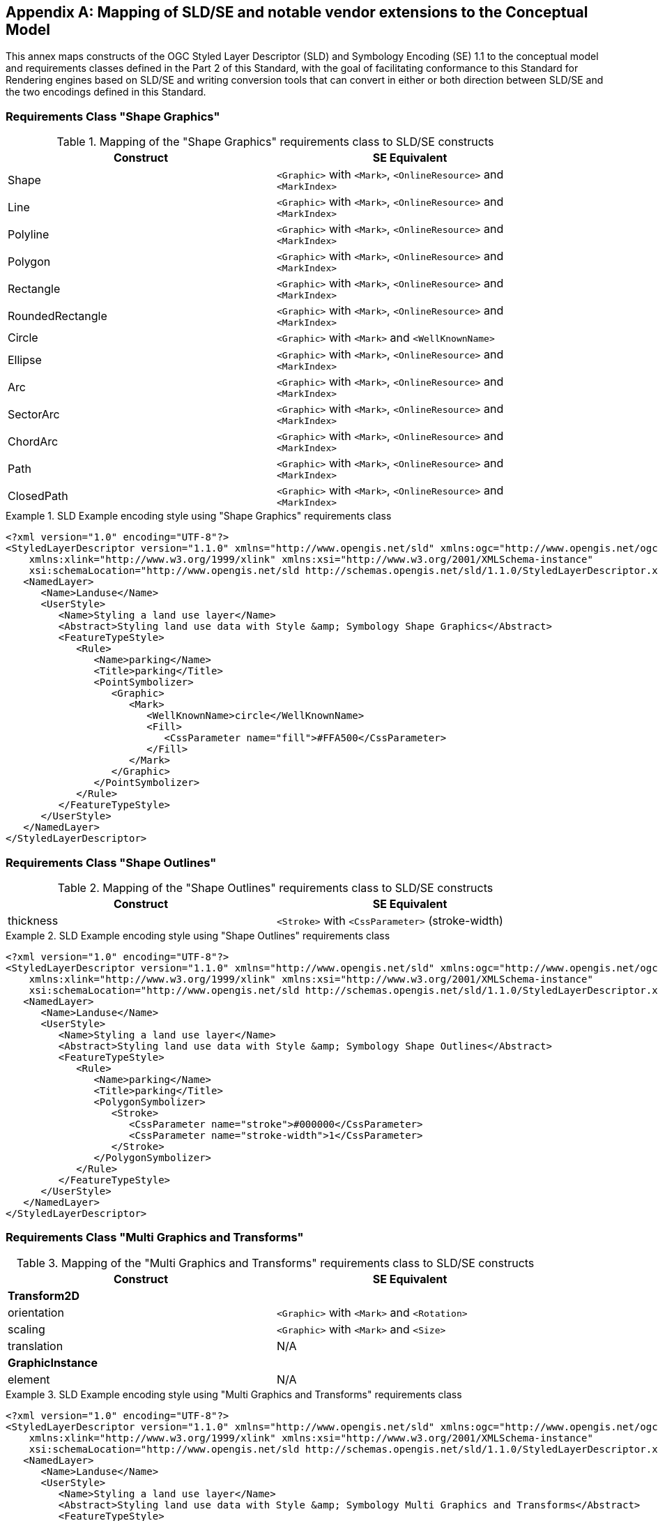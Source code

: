 [appendix,obligation="informative"]
[[annex-sldse]]
== Mapping of SLD/SE and notable vendor extensions to the Conceptual Model

This annex maps constructs of the OGC Styled Layer Descriptor (SLD) and Symbology Encoding (SE) 1.1
to the conceptual model and requirements classes defined in the Part 2 of this Standard, with the goal of facilitating
conformance to this Standard for Rendering engines based on SLD/SE and writing conversion tools
that can convert in either or both direction between SLD/SE and the two encodings defined in this
Standard.

=== Requirements Class "Shape Graphics"

.Mapping of the "Shape Graphics" requirements class to SLD/SE constructs
[width="90%",options="header"]
|===
| Construct                    | SE Equivalent
| Shape                        | `<Graphic>` with `<Mark>`, `<OnlineResource>` and `<MarkIndex>`
| Line                         | `<Graphic>` with `<Mark>`, `<OnlineResource>` and `<MarkIndex>`
| Polyline                     | `<Graphic>` with `<Mark>`, `<OnlineResource>` and `<MarkIndex>`
| Polygon                      | `<Graphic>` with `<Mark>`, `<OnlineResource>` and `<MarkIndex>`
| Rectangle                    | `<Graphic>` with `<Mark>`, `<OnlineResource>` and `<MarkIndex>`
| RoundedRectangle             | `<Graphic>` with `<Mark>`, `<OnlineResource>` and `<MarkIndex>`
| Circle                       | `<Graphic>` with `<Mark>` and `<WellKnownName>`
| Ellipse                      | `<Graphic>` with `<Mark>`, `<OnlineResource>` and `<MarkIndex>`
| Arc                          | `<Graphic>` with `<Mark>`, `<OnlineResource>` and `<MarkIndex>`
| SectorArc                    | `<Graphic>` with `<Mark>`, `<OnlineResource>` and `<MarkIndex>`
| ChordArc                     | `<Graphic>` with `<Mark>`, `<OnlineResource>` and `<MarkIndex>`
| Path                         | `<Graphic>` with `<Mark>`, `<OnlineResource>` and `<MarkIndex>`
| ClosedPath                   | `<Graphic>` with `<Mark>`, `<OnlineResource>` and `<MarkIndex>`
|===

.SLD Example encoding style using "Shape Graphics" requirements class
====
[source,sld]
----
<?xml version="1.0" encoding="UTF-8"?>
<StyledLayerDescriptor version="1.1.0" xmlns="http://www.opengis.net/sld" xmlns:ogc="http://www.opengis.net/ogc" xmlns:ogr="http://www.opengis.net/ogr"
    xmlns:xlink="http://www.w3.org/1999/xlink" xmlns:xsi="http://www.w3.org/2001/XMLSchema-instance"
    xsi:schemaLocation="http://www.opengis.net/sld http://schemas.opengis.net/sld/1.1.0/StyledLayerDescriptor.xsd">
   <NamedLayer>
      <Name>Landuse</Name>
      <UserStyle>
         <Name>Styling a land use layer</Name>
         <Abstract>Styling land use data with Style &amp; Symbology Shape Graphics</Abstract>
         <FeatureTypeStyle>
            <Rule>
               <Name>parking</Name>
               <Title>parking</Title>
               <PointSymbolizer>
                  <Graphic>
                     <Mark>
                        <WellKnownName>circle</WellKnownName>
                        <Fill>
                           <CssParameter name="fill">#FFA500</CssParameter>
                        </Fill>
                     </Mark>
                  </Graphic>
               </PointSymbolizer>
            </Rule>
         </FeatureTypeStyle>
      </UserStyle>
   </NamedLayer>
</StyledLayerDescriptor>
----
====

=== Requirements Class "Shape Outlines"

.Mapping of the "Shape Outlines" requirements class to SLD/SE constructs
[width="90%",options="header"]
|===
| Construct                    | SE Equivalent
| thickness                    | `<Stroke>` with `<CssParameter>` (stroke-width) 
|===

.SLD Example encoding style using "Shape Outlines" requirements class
====
[source,sld]
----
<?xml version="1.0" encoding="UTF-8"?>
<StyledLayerDescriptor version="1.1.0" xmlns="http://www.opengis.net/sld" xmlns:ogc="http://www.opengis.net/ogc" xmlns:ogr="http://www.opengis.net/ogr"
    xmlns:xlink="http://www.w3.org/1999/xlink" xmlns:xsi="http://www.w3.org/2001/XMLSchema-instance"
    xsi:schemaLocation="http://www.opengis.net/sld http://schemas.opengis.net/sld/1.1.0/StyledLayerDescriptor.xsd">
   <NamedLayer>
      <Name>Landuse</Name>
      <UserStyle>
         <Name>Styling a land use layer</Name>
         <Abstract>Styling land use data with Style &amp; Symbology Shape Outlines</Abstract>
         <FeatureTypeStyle>
            <Rule>
               <Name>parking</Name>
               <Title>parking</Title>
               <PolygonSymbolizer>
                  <Stroke>
                     <CssParameter name="stroke">#000000</CssParameter>
                     <CssParameter name="stroke-width">1</CssParameter>
                  </Stroke>
               </PolygonSymbolizer>
            </Rule>
         </FeatureTypeStyle>
      </UserStyle>
   </NamedLayer>
</StyledLayerDescriptor>
----
====

=== Requirements Class "Multi Graphics and Transforms"

.Mapping of the "Multi Graphics and Transforms" requirements class to SLD/SE constructs
[width="90%",options="header"]
|===
| Construct                    | SE Equivalent
| *Transform2D*                | 
| orientation                  | `<Graphic>` with `<Mark>` and `<Rotation>`
| scaling                      | `<Graphic>` with `<Mark>` and `<Size>`
| translation                  | N/A
| *GraphicInstance*            |
| element                      | N/A
|===

.SLD Example encoding style using "Multi Graphics and Transforms" requirements class
====
[source,sld]
----
<?xml version="1.0" encoding="UTF-8"?>
<StyledLayerDescriptor version="1.1.0" xmlns="http://www.opengis.net/sld" xmlns:ogc="http://www.opengis.net/ogc" xmlns:ogr="http://www.opengis.net/ogr"
    xmlns:xlink="http://www.w3.org/1999/xlink" xmlns:xsi="http://www.w3.org/2001/XMLSchema-instance"
    xsi:schemaLocation="http://www.opengis.net/sld http://schemas.opengis.net/sld/1.1.0/StyledLayerDescriptor.xsd">
   <NamedLayer>
      <Name>Landuse</Name>
      <UserStyle>
         <Name>Styling a land use layer</Name>
         <Abstract>Styling land use data with Style &amp; Symbology Multi Graphics and Transforms</Abstract>
         <FeatureTypeStyle>
            <Rule>
               <Name>parking</Name>
               <Title>parking</Title>
               <PointSymbolizer>
                  <Graphic>
                     <Mark>
                        <WellKnownName>circle</WellKnownName>
                        <Fill>
                           <CssParameter name="fill">#FFA500</CssParameter>
                        </Fill>
                     </Mark>
                     <Size>12</Size>
                     <Rotation>45</Rotation>
                  </Graphic>
               </PointSymbolizer>
            </Rule>
         </FeatureTypeStyle>
      </UserStyle>
   </NamedLayer>
</StyledLayerDescriptor>
----
====

=== Requirements Class "Joins and Caps"

.Mapping of the "Joins and Caps" requirements class to SLD/SE constructs
[width="90%",options="header"]
|===
| Construct                    | SE Equivalent
| join                         | `<Stroke>` with `<CssParameter>` (stroke-linejoin)
| cap                          | `<Stroke>` with `<CssParameter>` (stroke-linecap)
|===

.SLD Example encoding style using "Joins and Caps" requirements class
====
[source,sld]
----
<?xml version="1.0" encoding="UTF-8"?>
<StyledLayerDescriptor version="1.1.0" xmlns="http://www.opengis.net/sld" xmlns:ogc="http://www.opengis.net/ogc" xmlns:ogr="http://www.opengis.net/ogr"
    xmlns:xlink="http://www.w3.org/1999/xlink" xmlns:xsi="http://www.w3.org/2001/XMLSchema-instance"
    xsi:schemaLocation="http://www.opengis.net/sld http://schemas.opengis.net/sld/1.1.0/StyledLayerDescriptor.xsd">
   <NamedLayer>
      <Name>Landuse</Name>
      <UserStyle>
         <Name>Styling a land use layer</Name>
         <Abstract>Styling land use data with Style &amp; Symbology Joins and Caps</Abstract>
         <FeatureTypeStyle>
            <Rule>
               <Name>parking</Name>
               <Title>parking</Title>
               <LineSymbolizer>
                  <Stroke>
                     <CssParameter name="stroke">#000000</CssParameter>
                     <CssParameter name="stroke-width">1</CssParameter>
                     <CssParameter name="stroke-linejoin">round</CssParameter>
                     <CssParameter name="stroke-linecap">round</CssParameter>
                  </Stroke>
               </LineSymbolizer>
            </Rule>
         </FeatureTypeStyle>
      </UserStyle>
   </NamedLayer>
</StyledLayerDescriptor>
----
====

=== Requirements Class "Pattern Strokes"

.Mapping of the "Pattern Strokes" requirements class to SLD/SE constructs
[width="90%",options="header"]
|===
| Construct                    | SE Equivalent
| pattern                      | `<Stroke>` with '<GraphicStroke>', `<Graphic>`, `<Mark>` and `<WellKnownName>` or `<Stroke>` with '<GraphicStroke>', `<Graphic>`, `<Mark>`, `<OnlineResource>` and `<MarkIndex>`
| patternGap                   | `<Stroke>` with `<CssParameter>` (stroke-dasharray)
| patternInitialGap            | `<Stroke>` with `<CssParameter>` (stroke-dashoffset)
|===

.SLD Example encoding style using "Pattern Strokes" requirements class
====
[source,sld]
----
<?xml version="1.0" encoding="UTF-8"?>
<StyledLayerDescriptor xmlns="http://www.opengis.net/sld" xmlns:sld="http://www.opengis.net/sld" xmlns:ogc="http://www.opengis.net/ogc" xmlns:gml="http://www.opengis.net/gml" version="1.0.0">
  <NamedLayer>
    <UserStyle>
      <Name>Trails</Name>
      <Title/>
      <FeatureTypeStyle>
        <Rule>
          <MaxScaleDenominator>75000</MaxScaleDenominator>
          <LineSymbolizer>
            <Stroke>
              <GraphicStroke>
                <Graphic>
                  <Mark>
                    <WellKnownName>circle</WellKnownName>
                    <Fill>
                      <CssParameter name="fill">#AA0000</CssParameter>
                    </Fill>
                  </Mark>
                  <Size>
                    <ogc:Literal>6</ogc:Literal>
                  </Size>
                </Graphic>
              </GraphicStroke>
              <CssParameter name="stroke-dasharray">6 18</CssParameter>
            </Stroke>
          </LineSymbolizer>
          <LineSymbolizer>
            <Stroke>
              <CssParameter name="stroke">#AA0000</CssParameter>
              <CssParameter name="stroke-dasharray">10 14</CssParameter>
              <CssParameter name="stroke-dashoffset">14</CssParameter>
            </Stroke>
          </LineSymbolizer>
        </Rule>
      </FeatureTypeStyle>
    </UserStyle>
  </NamedLayer>
</StyledLayerDescriptor>
----
====

=== Requirements Class "3D Graphics, Models and Transforms"

This requirements class is not supported by SLD/SE.